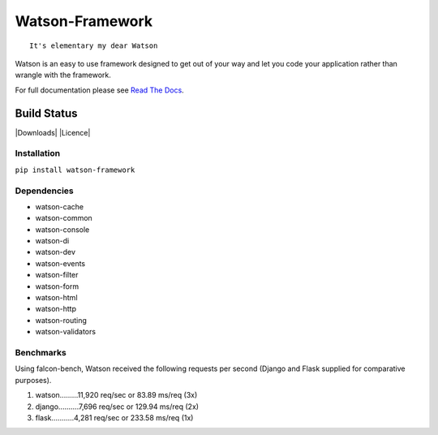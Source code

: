 Watson-Framework
================

::

    It's elementary my dear Watson

Watson is an easy to use framework designed to get out of your way and
let you code your application rather than wrangle with the framework.

For full documentation please see `Read The
Docs <http://watson-framework.readthedocs.org/>`__.

Build Status
^^^^^^^^^^^^

|Build Status| |Coverage Status| |Version| |Downloads| |Licence|

Installation
------------

``pip install watson-framework``

Dependencies
------------

-  watson-cache
-  watson-common
-  watson-console
-  watson-di
-  watson-dev
-  watson-events
-  watson-filter
-  watson-form
-  watson-html
-  watson-http
-  watson-routing
-  watson-validators

Benchmarks
----------

Using falcon-bench, Watson received the following requests per second (Django and Flask supplied for comparative purposes).

1. watson.........11,920 req/sec or 83.89 ms/req  (3x)
2. django..........7,696 req/sec or 129.94 ms/req (2x)
3. flask...........4,281 req/sec or 233.58 ms/req (1x)

.. |Build Status| image:: https://api.travis-ci.org/watsonpy/watson-framework.png?branch=master
   :target: https://travis-ci.org/watsonpy/watson-framework
.. |Coverage Status| image:: https://coveralls.io/repos/watsonpy/watson-framework/badge.png
   :target: https://coveralls.io/r/watsonpy/watson-framework
.. |Version| image:: https://img.shields.io/pypi/v/watson-framework.svg?maxAge=2592000
   :target: https://pypi.python.org/pypi/watson-framework/
